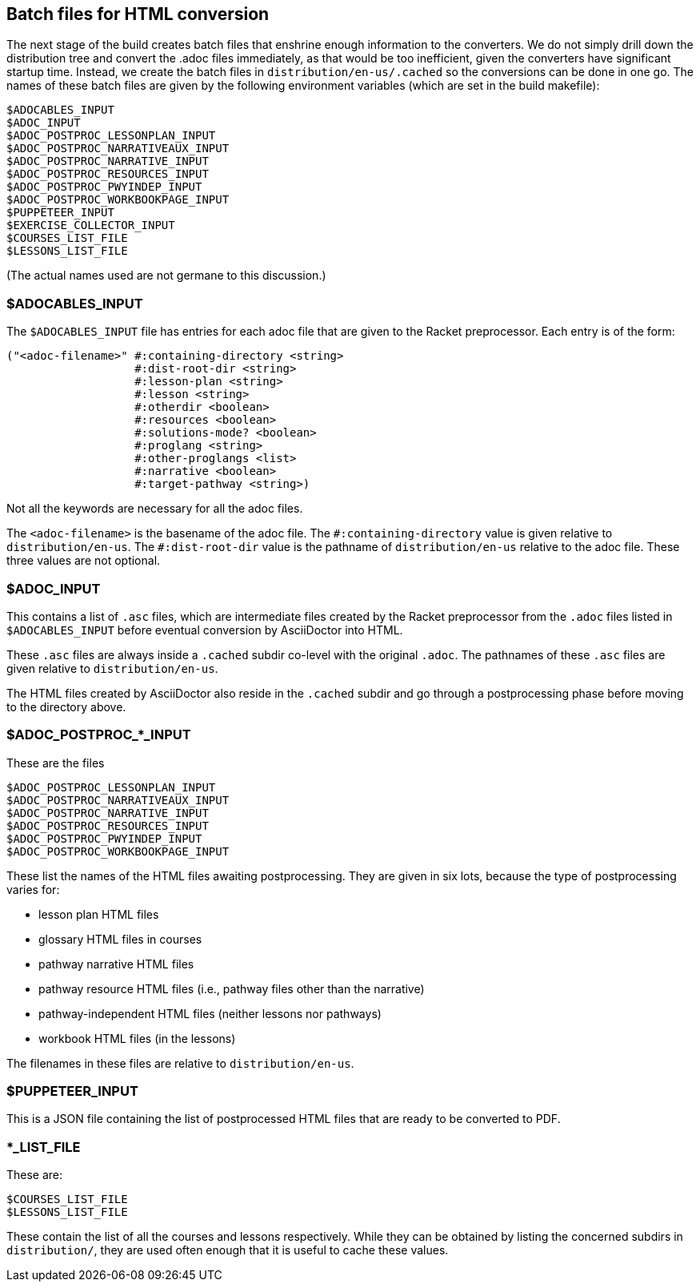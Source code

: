 == Batch files for HTML conversion

The next stage of the build creates batch files that enshrine
enough information to the converters. We do not simply drill down
the distribution tree and convert the .adoc files immediately, as
that would be too inefficient, given the converters have
significant startup time. Instead, we create the batch
files in `distribution/en-us/.cached` so the conversions can be
done in one go. The names of these batch files are given by the
following environment variables (which are set in the build
makefile):

  $ADOCABLES_INPUT
  $ADOC_INPUT
  $ADOC_POSTPROC_LESSONPLAN_INPUT
  $ADOC_POSTPROC_NARRATIVEAUX_INPUT
  $ADOC_POSTPROC_NARRATIVE_INPUT
  $ADOC_POSTPROC_RESOURCES_INPUT
  $ADOC_POSTPROC_PWYINDEP_INPUT
  $ADOC_POSTPROC_WORKBOOKPAGE_INPUT
  $PUPPETEER_INPUT
  $EXERCISE_COLLECTOR_INPUT
  $COURSES_LIST_FILE
  $LESSONS_LIST_FILE

(The actual names used are not germane to this discussion.)

[discrete]
=== $ADOCABLES_INPUT

The `$ADOCABLES_INPUT` file has entries for each adoc file that
are given to the Racket preprocessor.
Each entry is of the form:

  ("<adoc-filename>" #:containing-directory <string>
                     #:dist-root-dir <string>
                     #:lesson-plan <string>
                     #:lesson <string>
                     #:otherdir <boolean>
                     #:resources <boolean>
                     #:solutions-mode? <boolean>
                     #:proglang <string>
                     #:other-proglangs <list>
                     #:narrative <boolean>
                     #:target-pathway <string>)

Not all the keywords are necessary for all the adoc files.

The `<adoc-filename>` is the basename of the adoc file. The
`+#:containing-directory+` value is given relative to
`distribution/en-us`. The `+#:dist-root-dir+` value is the
pathname of `distribution/en-us` relative to the adoc file. These
three values are not optional.

[discrete]
=== $ADOC_INPUT

This contains a list of `.asc` files, which are intermediate
files created by the Racket preprocessor from the `.adoc` files
listed in `$ADOCABLES_INPUT` before eventual conversion by
AsciiDoctor into HTML.

These `.asc` files are always inside a
`.cached` subdir co-level with the original `.adoc`. The pathnames of
these `.asc` files are given relative to `distribution/en-us`.

The HTML files created by AsciiDoctor also
reside in the `.cached` subdir and go through a postprocessing
phase before moving to the directory above.

[discrete]
=== $ADOC_POSTPROC_*_INPUT

These are the files

  $ADOC_POSTPROC_LESSONPLAN_INPUT
  $ADOC_POSTPROC_NARRATIVEAUX_INPUT
  $ADOC_POSTPROC_NARRATIVE_INPUT
  $ADOC_POSTPROC_RESOURCES_INPUT
  $ADOC_POSTPROC_PWYINDEP_INPUT
  $ADOC_POSTPROC_WORKBOOKPAGE_INPUT

These list the names of the HTML files awaiting postprocessing.
They are given in six lots, because the type of postprocessing
varies for:

- lesson plan HTML files
- glossary HTML files in courses
- pathway narrative HTML files
- pathway resource HTML files (i.e., pathway files other than the
  narrative)
- pathway-independent HTML files (neither lessons nor pathways)
- workbook HTML files (in the lessons)

The filenames in these files are relative to `distribution/en-us`.

[discrete]
=== $PUPPETEER_INPUT

This is a JSON file containing the list of postprocessed HTML
files that are ready to be converted to PDF.

[discrete]
=== *_LIST_FILE

These are:

  $COURSES_LIST_FILE
  $LESSONS_LIST_FILE

These contain the list of all the courses and lessons
respectively. While they can be obtained by listing the
concerned subdirs in `distribution/`, they are used often enough
that it is useful to cache these values.

// last modified 2023-03-05

